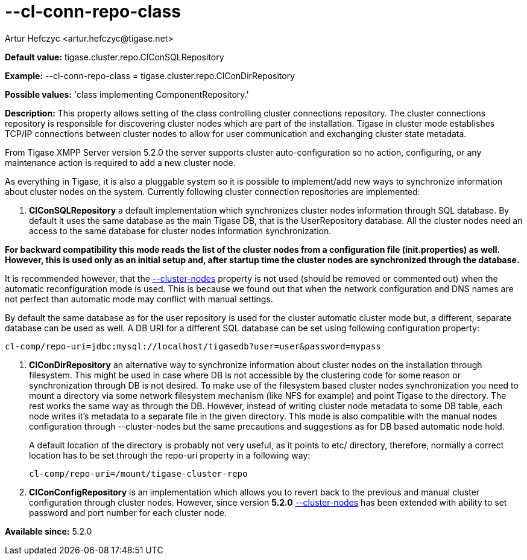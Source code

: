 [[clConnRepoClass]]
= --cl-conn-repo-class
:author: Artur Hefczyc <artur.hefczyc@tigase.net>
:version: v2.0, June 2014: Reformatted for AsciiDoc.
:date: 2013-03-28 14:02
:revision: v2.1

:toc:
:numbered:
:website: http://tigase.net/

*Default value:* +tigase.cluster.repo.ClConSQLRepository+

*Example:* +--cl-conn-repo-class = tigase.cluster.repo.ClConDirRepository+

*Possible values:* 'class implementing ComponentRepository.'

*Description:* This property allows setting of the class controlling cluster connections repository. The cluster connections repository is responsible for discovering cluster nodes which are part of the installation. Tigase in cluster mode establishes TCP/IP connections between cluster nodes to allow for user communication and exchanging cluster state metadata.

From Tigase XMPP Server version 5.2.0 the server supports cluster auto-configuration so no action, configuring, or any maintenance action is required to add a new cluster node.

As everything in Tigase, it is also a pluggable system so it is possible to implement/add new ways to synchronize information about cluster nodes on the system. Currently following cluster connection repositories are implemented:

. *ClConSQLRepository* a default implementation which synchronizes cluster nodes information through SQL database. By default it uses the same database as the main Tigase DB, that is the UserRepository database. All the cluster nodes need an access to the same database for cluster nodes information synchronization.

*For backward compatibility this mode reads the list of the cluster nodes from a configuration file (+init.properties+) as well. However, this is used only as an initial setup and, after startup time the cluster nodes are synchronized through the database.*

It is recommended however, that the xref:clusterNode[--cluster-nodes] property is not used (should be removed or commented out) when the automatic reconfiguration mode is used. This is because we found out that when the network configuration and DNS names are not perfect than automatic mode may conflict with manual settings.

By default the same database as for the user repository is used for the cluster automatic cluster mode but, a different, separate database can be used as well. A DB URI for a different SQL database can be set using following configuration property:

[source,bash]
-----
cl-comp/repo-uri=jdbc:mysql://localhost/tigasedb?user=user&password=mypass
-----
. *ClConDirRepository* an alternative way to synchronize information about cluster nodes on the installation through filesystem. This might be used in case where DB is not accessible by the clustering code for some reason or synchronization through DB is not desired.
To make use of the filesystem based cluster nodes synchronization you need to mount a directory via some network filesystem mechanism (like NFS for example) and point Tigase to the directory. The rest works the same way as through the DB. However, instead of writing cluster node metadata to some DB table, each node writes it's metadata to a separate file in the given directory.
This mode is also compatible with the manual nodes configuration through --cluster-nodes but the same precautions and suggestions as for DB based automatic node hold.
+
A default location of the directory is probably not very useful, as it points to etc/ directory, therefore, normally a correct location has to be set through the repo-uri property in a following way:
+
[source,bash]
-----
cl-comp/repo-uri=/mount/tigase-cluster-repo
-----
. *ClConConfigRepository* is an implementation which allows you to revert back to the previous and manual cluster configuration through cluster nodes. However, since version *5.2.0*  xref:clusterNodes[+--cluster-nodes+] has been extended with ability to set password and port number for each cluster node.

*Available since:* 5.2.0
